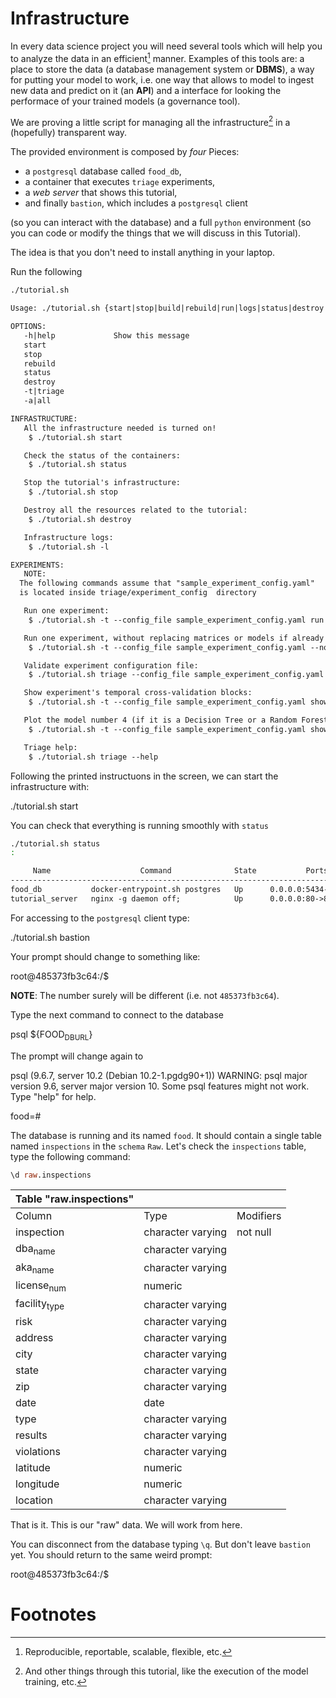 #+STARTUP: showeverything
#+STARTUP: nohideblocks
#+PROPERTY: header-args:sql :engine postgresql
#+PROPERTY: header-args:sql+ :dbhost 0.0.0.0
#+PROPERTY: header-args:sql+ :dbport 5434
#+PROPERTY: header-args:sql+ :dbuser food_user
#+PROPERTY: header-args:sql+ :dbpassword some_password
#+PROPERTY: header-args:sql+ :database food
#+PROPERTY: header-args:sql+ :results table drawer
#+PROPERTY: header-args:sh  :results verbatim org
#+PROPERTY: header-args:sh+ :prologue exec 2>&1 :epilogue :
#+PROPERTY: header-args:ipython   :session Food_inspections


* Infrastructure

   In every data science project you will need several tools which
   will help you to analyze the data in an efficient[fn:1] manner.
   Examples of this tools are: a place to store the data (a database
   management system or *DBMS*), a way
   for putting your model to work, i.e. one way that allows to model
   to ingest new data and predict on it (an *API*) and a interface for
   looking the performace of your trained models (a governance tool). 

   We are proving a little script for managing all the infrastructure[fn:2] in
   a (hopefully) transparent way.

   The provided environment is composed by /four/ Pieces:
   - a =postgresql= database called =food_db=,
   - a container that executes =triage= experiments,
   - a /web server/ that shows this tutorial,
   - and finally =bastion=, which includes a =postgresql= client
   (so you can interact with the database) and a full =python=
   environment (so you can code or modify the things that we will
   discuss in this Tutorial). 

   The idea is that you don't need to install anything in your laptop.

   Run the following

   #+BEGIN_SRC sh 
    ./tutorial.sh
   #+END_SRC

   #+RESULTS:
   #+BEGIN_SRC org
  Usage: ./tutorial.sh {start|stop|build|rebuild|run|logs|status|destroy|all|}

  OPTIONS:
     -h|help             Show this message
     start
     stop
     rebuild
     status
     destroy
     -t|triage
     -a|all

  INFRASTRUCTURE:
     All the infrastructure needed is turned on!
	  $ ./tutorial.sh start

     Check the status of the containers:
	  $ ./tutorial.sh status

     Stop the tutorial's infrastructure:
	  $ ./tutorial.sh stop

     Destroy all the resources related to the tutorial:
	  $ ./tutorial.sh destroy

     Infrastructure logs:
	  $ ./tutorial.sh -l

  EXPERIMENTS:
     NOTE:
	The following commands assume that "sample_experiment_config.yaml"
	is located inside triage/experiment_config  directory

     Run one experiment:
	  $ ./tutorial.sh -t --config_file sample_experiment_config.yaml run

     Run one experiment, without replacing matrices or models if already exist and with debug enabled:
	  $ ./tutorial.sh -t --config_file sample_experiment_config.yaml --no-replace --debug run

     Validate experiment configuration file:
	  $ ./tutorial.sh triage --config_file sample_experiment_config.yaml validate

     Show experiment's temporal cross-validation blocks:
	  $ ./tutorial.sh -t --config_file sample_experiment_config.yaml show_temporal_blocks

     Plot the model number 4 (if it is a Decision Tree or a Random Forest):
	  $ ./tutorial.sh -t --config_file sample_experiment_config.yaml show_model_plot --model 4

     Triage help:
	  $ ./tutorial.sh triage --help

   #+END_SRC

   Following the printed instructuons in the screen, we can start the
   infrastructure with:

   #+BEGIN_EXAMPLE sh
    ./tutorial.sh start
   #+END_EXAMPLE

   You can check that everything is running smoothly with =status=

   #+BEGIN_SRC sh
    ./tutorial.sh status
    :
   #+END_SRC

   #+RESULTS:
   #+BEGIN_SRC org
       Name                    Command              State           Ports         
  --------------------------------------------------------------------------------
  food_db           docker-entrypoint.sh postgres   Up      0.0.0.0:5434->5432/tcp
  tutorial_server   nginx -g daemon off;            Up      0.0.0.0:80->80/tcp    
   #+END_SRC

   For accessing to the =postgresql= client type:

   #+BEGIN_EXAMPLE sh
  ./tutorial.sh bastion
   #+END_EXAMPLE

   Your prompt should change to something like:

   #+BEGIN_EXAMPLE sh
  root@485373fb3c64:/$
   #+END_EXAMPLE

   *NOTE*: The number surely will be different (i.e. not =485373fb3c64=).

   Type the next command to connect to the database

   #+BEGIN_EXAMPLE sh
  psql ${FOOD_DB_URL}
   #+END_EXAMPLE

   The prompt will change again to

#+BEGIN_EXAMPLE sh
   psql (9.6.7, server 10.2 (Debian 10.2-1.pgdg90+1))
   WARNING: psql major version 9.6, server major version 10.
         Some psql features might not work.
   Type "help" for help.

   food=# 
#+END_EXAMPLE

   The database is running and its named =food=. It should contain a
   single table named =inspections=  in the =schema= =Raw=. 
   Let's check the =inspections= table, type the following command:

   #+BEGIN_SRC sql
    \d raw.inspections
   #+END_SRC

   #+RESULTS:
   :RESULTS:
   | Table "raw.inspections" |                   |           |
   |-------------------------+-------------------+-----------|
   | Column                  | Type              | Modifiers |
   | inspection              | character varying | not null  |
   | dba_name                 | character varying |           |
   | aka_name                 | character varying |           |
   | license_num              | numeric           |           |
   | facility_type            | character varying |           |
   | risk                    | character varying |           |
   | address                 | character varying |           |
   | city                    | character varying |           |
   | state                   | character varying |           |
   | zip                     | character varying |           |
   | date                    | date              |           |
   | type                    | character varying |           |
   | results                 | character varying |           |
   | violations              | character varying |           |
   | latitude                | numeric           |           |
   | longitude               | numeric           |           |
   | location                | character varying |           |
   :END:

   That is it. This is our "raw" data. We will work from here.

   You can disconnect from the database typing =\q=. But don't leave
   =bastion= yet. You should return to the same weird prompt:

   #+BEGIN_EXAMPLE sh
  root@485373fb3c64:/$
   #+END_EXAMPLE


* Footnotes

[fn:2] And other things through this tutorial, like the execution of
the model training, etc.

[fn:1] Reproducible, reportable, scalable, flexible, etc.
